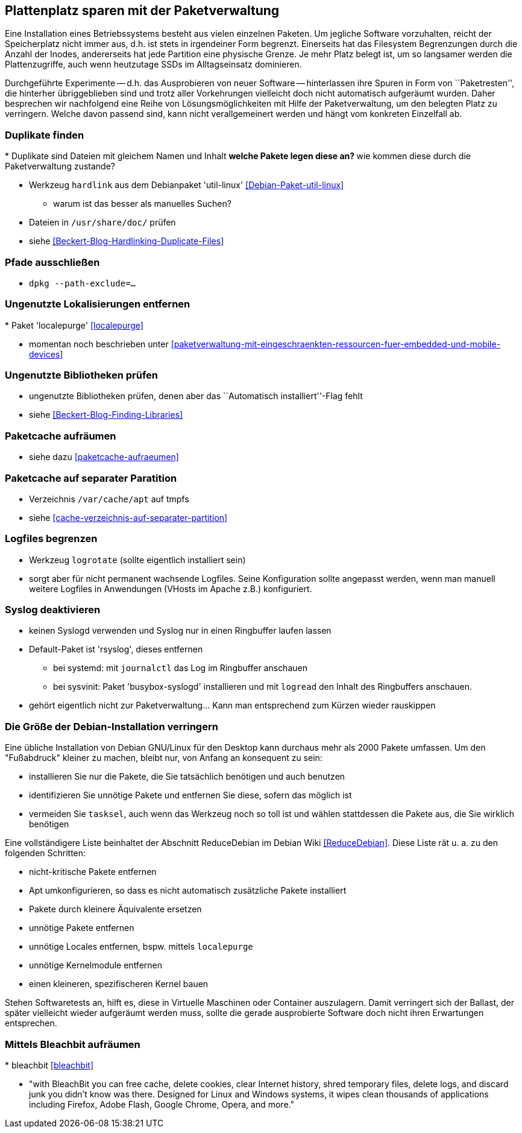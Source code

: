 // Datei: ./praxis/plattenplatz-sparen-mit-der-paketverwaltung.adoc

// Baustelle: Rohtext

[[plattenplatz-sparen-mit-der-paketverwaltung]]

== Plattenplatz sparen mit der Paketverwaltung ==

Eine Installation eines Betriebssystems besteht aus vielen einzelnen 
Paketen. Um jegliche Software vorzuhalten, reicht der Speicherplatz 
nicht immer aus, d.h. ist stets in irgendeiner Form begrenzt. 
Einerseits hat das Filesystem Begrenzungen durch die Anzahl der Inodes,
andererseits hat jede Partition eine physische Grenze. Je mehr Platz 
belegt ist, um so langsamer werden die Plattenzugriffe, auch wenn
heutzutage SSDs im Alltagseinsatz dominieren. 

Durchgeführte Experimente -- d.h. das Ausprobieren von neuer Software 
-- hinterlassen ihre Spuren in Form von ``Paketresten'', die hinterher
übriggeblieben sind und trotz aller Vorkehrungen vielleicht doch nicht 
automatisch aufgeräumt wurden. Daher besprechen wir nachfolgend eine
Reihe von Lösungsmöglichkeiten mit Hilfe der Paketverwaltung, um den 
belegten Platz zu verringern. Welche davon passend sind, kann nicht
verallgemeinert werden und hängt vom konkreten Einzelfall ab.

=== Duplikate finden ===

// Stichworte für den Index
(((Debianpaket, util-linux)))
* Duplikate sind Dateien mit gleichem Namen und Inhalt
** welche Pakete legen diese an?
** wie kommen diese durch die Paketverwaltung zustande?

* Werkzeug `hardlink` aus dem Debianpaket 'util-linux' <<Debian-Paket-util-linux>>
** warum ist das besser als manuelles Suchen?

* Dateien in `/usr/share/doc/` prüfen 

* siehe <<Beckert-Blog-Hardlinking-Duplicate-Files>>

=== Pfade ausschließen ===

* `dpkg --path-exclude=…`

=== Ungenutzte Lokalisierungen entfernen ===

// Stichworte für den Index
(((Debianpaket, localepurge)))
* Paket 'localepurge' <<localepurge>>

* momentan noch beschrieben unter <<paketverwaltung-mit-eingeschraenkten-ressourcen-fuer-embedded-und-mobile-devices>>

=== Ungenutzte Bibliotheken prüfen ===

* ungenutzte Bibliotheken prüfen, denen aber das ``Automatisch installiert''-Flag fehlt 

* siehe <<Beckert-Blog-Finding-Libraries>>

=== Paketcache aufräumen ===

* siehe dazu <<paketcache-aufraeumen>>

=== Paketcache auf separater Paratition ===

* Verzeichnis `/var/cache/apt` auf tmpfs 

* siehe <<cache-verzeichnis-auf-separater-partition>>

=== Logfiles begrenzen ===

* Werkzeug `logrotate` (sollte eigentlich installiert sein)

* sorgt aber für nicht permanent wachsende Logfiles. Seine 
  Konfiguration sollte angepasst werden, wenn man manuell weitere 
  Logfiles in Anwendungen (VHosts im Apache z.B.) konfiguriert.

=== Syslog deaktivieren ===

* keinen Syslogd verwenden und Syslog nur in einen Ringbuffer 
  laufen lassen

* Default-Paket ist 'rsyslog', dieses entfernen
** bei systemd: mit `journalctl` das Log im Ringbuffer anschauen
** bei sysvinit: Paket 'busybox-syslogd' installieren und mit 
   `logread` den Inhalt des Ringbuffers anschauen.

* gehört eigentlich nicht zur Paketverwaltung... Kann man 
  entsprechend zum Kürzen wieder rauskippen

=== Die Größe der Debian-Installation verringern ===

Eine übliche Installation von Debian GNU/Linux für den Desktop kann 
durchaus mehr als 2000 Pakete umfassen. Um den "Fußabdruck" kleiner
zu machen, bleibt nur, von Anfang an konsequent zu sein:

* installieren Sie nur die Pakete, die Sie tatsächlich benötigen und auch benutzen
* identifizieren Sie unnötige Pakete und entfernen Sie diese, sofern das möglich ist
* vermeiden Sie `tasksel`, auch wenn das Werkzeug noch so toll ist und wählen stattdessen die Pakete aus, die Sie wirklich benötigen

Eine vollständigere Liste beinhaltet der Abschnitt ReduceDebian im Debian Wiki <<ReduceDebian>>. Diese Liste rät u. a. zu den folgenden Schritten:

* nicht-kritische Pakete entfernen
* Apt umkonfigurieren, so dass es nicht automatisch zusätzliche Pakete installiert
* Pakete durch kleinere Äquivalente ersetzen
* unnötige Pakete entfernen
* unnötige Locales entfernen, bspw. mittels `localepurge`
* unnötige Kernelmodule entfernen
* einen kleineren, spezifischeren Kernel bauen

Stehen Softwaretests an, hilft es, diese in Virtuelle Maschinen oder 
Container auszulagern. Damit verringert sich der Ballast, der später 
vielleicht wieder aufgeräumt werden muss, sollte die gerade ausprobierte
Software doch nicht ihren Erwartungen entsprechen.

=== Mittels Bleachbit aufräumen ===

// Stichworte für den Index
(((Bleachbit)))
* bleachbit <<bleachbit>>

* "with BleachBit you can free cache, delete cookies, clear Internet history, shred temporary files, delete logs, and discard junk you didn't know was there. Designed for Linux and Windows systems, it wipes clean thousands of applications including Firefox, Adobe Flash, Google Chrome, Opera, and more."

// Datei (Ende): ./praxis/plattenplatz-sparen-mit-der-paketverwaltung.adoc

